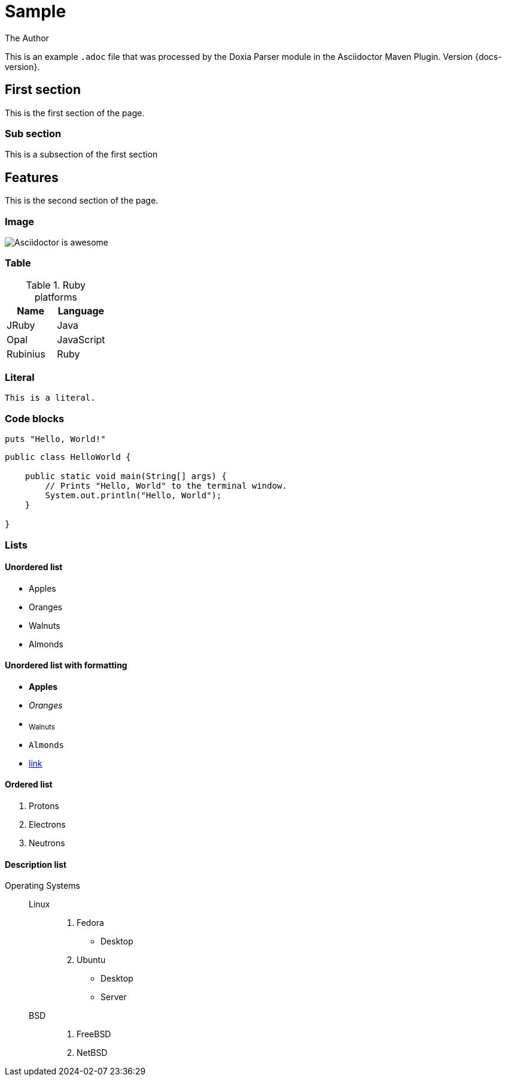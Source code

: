 = Sample
The Author
:docdatetime: 2024-02-07 23:36:29

This is an example `.adoc` file that was processed by the Doxia Parser module in the Asciidoctor Maven Plugin.
Version {docs-version}.

== First section

This is the first section of the page.

=== Sub section

This is a subsection of the first section

== Features

This is the second section of the page.

=== Image

image::images/asciidoctor-logo.png[Asciidoctor is awesome]

=== Table

.Ruby platforms
|===
|Name |Language

|JRuby |Java
|Opal |JavaScript
|Rubinius |Ruby
|===

=== Literal

 This is a literal.

=== Code blocks

[source,ruby]
----
puts "Hello, World!"
----

[,java]
----
public class HelloWorld {

    public static void main(String[] args) {
        // Prints "Hello, World" to the terminal window.
        System.out.println("Hello, World");
    }

}
----

=== Lists

==== Unordered list

* Apples
* Oranges
* Walnuts
* Almonds

==== Unordered list with formatting

* *Apples*
* _Oranges_
* ~Walnuts~
* `Almonds`
* https://some-link.here[link]

==== Ordered list

. Protons
. Electrons
. Neutrons

==== Description list

Operating Systems::
Linux:::
. Fedora
* Desktop
. Ubuntu
* Desktop
* Server
BSD:::
. FreeBSD
. NetBSD
